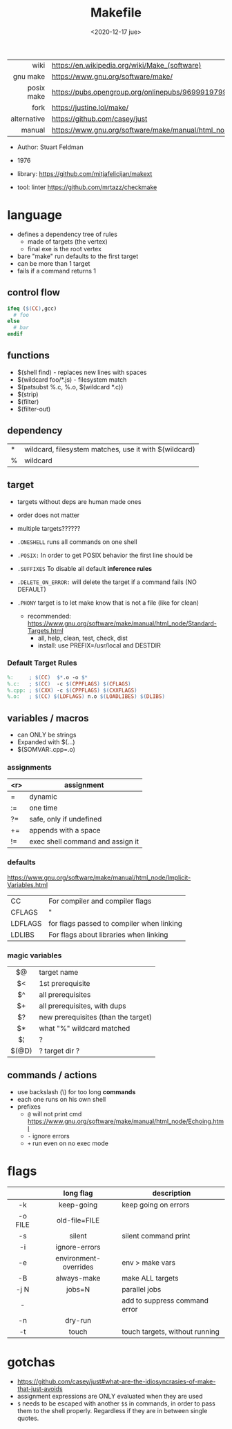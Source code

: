 #+TITLE: Makefile
#+DATE: <2020-12-17 jue>

|-------------+----------------------------------------------------------------------|
|         <r> |                                                                      |
|        wiki | https://en.wikipedia.org/wiki/Make_(software)                        |
|    gnu make | https://www.gnu.org/software/make/                                   |
|  posix make | https://pubs.opengroup.org/onlinepubs/9699919799/utilities/make.html |
|        fork | https://justine.lol/make/                                            |
| alternative | https://github.com/casey/just                                        |
|      manual | https://www.gnu.org/software/make/manual/html_node/index.html        |
|-------------+----------------------------------------------------------------------|

- Author: Stuart Feldman
- 1976

- library: https://github.com/mitjafelicijan/makext
- tool: linter https://github.com/mrtazz/checkmake

* language

- defines a dependency tree of rules
  - made of targets (the vertex)
  - final exe is the root vertex

- bare "make" run defaults to the first target
- can be more than 1 target
- fails if a command returns 1

** control flow

#+begin_src makefile
ifeq ($(CC),gcc)
  # foo
else
  # bar
endif
#+end_src

** functions

- $(shell find) - replaces new lines with spaces
- $(wildcard foo/*.js) - filesystem match
- $(patsubst %.c, %.o, $(wildcard *.c))
- $(strip)
- $(filter)
- $(filter-out)

** dependency
|---+-------------------------------------------------------|
| * | wildcard, filesystem matches, use it with $(wildcard) |
| % | wildcard                                              |
|---+-------------------------------------------------------|
** target

- targets without deps are human made ones
- order does not matter
- multiple targets??????

- ~.ONESHELL~ runs all commands on one shell
- ~.POSIX:~ In order to get POSIX behavior the first line should be
- ~.SUFFIXES~ To disable all default *inference rules*
- ~.DELETE_ON_ERROR:~ will delete the target if a command fails (NO DEFAULT)
- ~.PHONY~ target is to let make know that is not a file (like for clean)
  - recommended: https://www.gnu.org/software/make/manual/html_node/Standard-Targets.html
    - all, help, clean, test, check, dist
    - install: use PREFIX=/usr/local and DESTDIR

*** Default Target Rules

#+begin_src makefile
%:     ; $(CC)  $*.o -o $*
%.c:   ; $(CC)  -c $(CPPFLAGS) $(CFLAGS)
%.cpp: ; $(CXX) -c $(CPPFLAGS) $(CXXFLAGS)
%.o:   ; $(CC) $(LDFLAGS) n.o $(LOADLIBES) $(DLIBS)
#+end_src

** variables / macros

- can ONLY be strings
- Expanded with $(...)
- $(SOMVAR:.cpp=.o)

*** assignments
|-----+----------------------------------|
| <r> | assignment                       |
|-----+----------------------------------|
|   = | dynamic                          |
|  := | one time                         |
|  ?= | safe, only if undefined          |
|  += | appends with a space             |
|  != | exec shell command and assign it |
|-----+----------------------------------|
*** defaults
https://www.gnu.org/software/make/manual/html_node/Implicit-Variables.html
|---------+-------------------------------------------|
| CC      | For compiler and compiler flags           |
| CFLAGS  | "                                         |
| LDFLAGS | for flags passed to compiler when linking |
| LDLIBS  | For flags about libraries when linking    |
|---------+-------------------------------------------|
*** magic variables
|-------+-------------------------------------|
|  <c>  |                                     |
|  $@   | target name                         |
|  $<   | 1st prerequisite                    |
|  $^   | all prerequisites                   |
|  $+   | all prerequisites, with dups        |
|  $?   | new prerequisites (than the target) |
|  $*   | what "%" wildcard matched           |
|  $¦   | ?                                   |
| $(@D) | ? target dir ?                      |
|-------+-------------------------------------|

** commands / actions

- use backslash (\) for too long *commands*
- each one runs on his own shell
- prefixes
  - ~@~ will not print cmd https://www.gnu.org/software/make/manual/html_node/Echoing.html
  - ~-~ ignore errors
  - ~+~ run even on no exec mode

* flags
|---------+-----------------------+--------------------------------|
|   <c>   |          <c>          |                                |
|         |       long flag       | description                    |
|---------+-----------------------+--------------------------------|
|   -k    |      keep-going       | keep going on errors           |
| -o FILE |     old-file=FILE     |                                |
|   -s    |        silent         | silent command print           |
|   -i    |     ignore-errors     |                                |
|   -e    | environment-overrides | env > make vars                |
|   -B    |      always-make      | make ALL targets               |
|  -j N   |        jobs=N         | parallel jobs                  |
|    -    |                       | add to suppress command error  |
|   -n    |        dry-run        |                                |
|   -t    |         touch         | touch targets, without running |
|---------+-----------------------+--------------------------------|

* gotchas

- https://github.com/casey/just#what-are-the-idiosyncrasies-of-make-that-just-avoids
- assignment expressions are ONLY evaluated when they are used
- ~$~ needs to be escaped with another ~$$~ in commands, in order to pass them to the shell properly. Regardless if they are in between single quotes.

